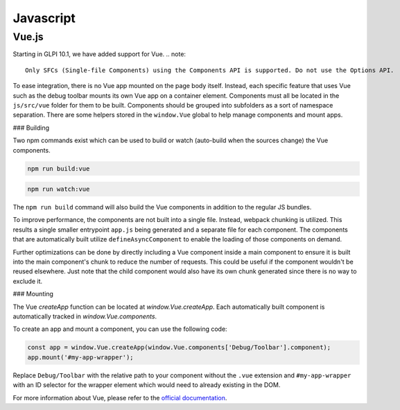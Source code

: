 Javascript
==========

Vue.js
------

Starting in GLPI 10.1, we have added support for Vue.
.. note::

    Only SFCs (Single-file Components) using the Components API is supported. Do not use the Options API.

To ease integration, there is no Vue app mounted on the page body itself. Instead, each specific feature that uses Vue such as the debug toolbar mounts its own Vue app on a container element.
Components must all be located in the ``js/src/vue`` folder for them to be built.
Components should be grouped into subfolders as a sort of namespace separation.
There are some helpers stored in the ``window.Vue`` global to help manage components and mount apps.

### Building

Two npm commands exist which can be used to build or watch (auto-build when the sources change) the Vue components.

.. code-block:: bash

   npm run build:vue

.. code-block:: bash

   npm run watch:vue


The ``npm run build`` command will also build the Vue components in addition to the regular JS bundles.

To improve performance, the components are not built into a single file. Instead, webpack chunking is utilized.
This results a single smaller entrypoint ``app.js`` being generated and a separate file for each component.
The components that are automatically built utilize ``defineAsyncComponent`` to enable the loading of those components on demand.

Further optimizations can be done by directly including a Vue component inside a main component to ensure it is built into the main component's chunk to reduce the number of requests.
This could be useful if the component wouldn't be reused elsewhere. Just note that the child component would also have its own chunk generated since there is no way to exclude it.

### Mounting

The Vue `createApp` function can be located at `window.Vue.createApp`.
Each automatically built component is automatically tracked in `window.Vue.components`.

To create an app and mount a component, you can use the following code:

.. code-block:: javascript

   const app = window.Vue.createApp(window.Vue.components['Debug/Toolbar'].component);
   app.mount('#my-app-wrapper');

Replace ``Debug/Toolbar`` with the relative path to your component without the ``.vue`` extension and ``#my-app-wrapper`` with an ID selector for the wrapper element which would need to already existing in the DOM.

For more information about Vue, please refer to the `official documentation <https://vuejs.org/guide/introduction.html>`_.